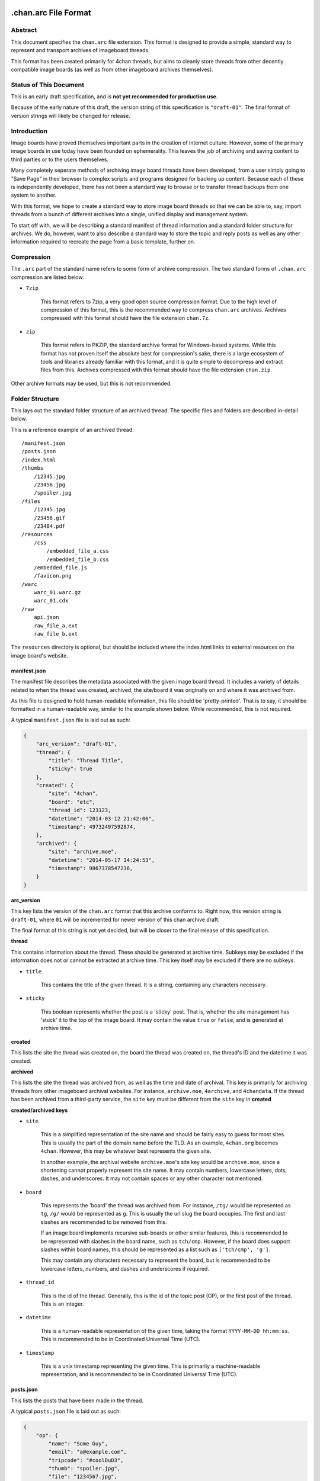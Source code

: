 .chan.arc File Format
=====================

Abstract
--------
This document specifies the ``chan.arc`` file extension. This format is designed to provide a simple, standard way to represent and transport archives of imageboard threads.

This format has been created primarily for 4chan threads, but aims to cleanly store threads from other decently compatible image boards (as well as from other imageboard archives themselves).

Status of This Document
-----------------------
This is an early draft specification, and is **not yet recommended for production use**.

Because of the early nature of this draft, the version string of this specification is ``"draft-01"``. The final format of version strings will likely be changed for release.

Introduction
------------
Image boards have proved themselves important parts in the creation of internet culture. However, some of the primary image boards in use today have been founded on ephemerality. This leaves the job of archiving and saving content to third parties or to the users themselves.

Many completely seperate methods of archiving image board threads have been developed, from a user simply going to "Save Page" in their browser to complex scripts and programs designed for backing up content. Because each of these is independently developed, there has not been a standard way to browse or to transfer thread backups from one system to another.

With this format, we hope to create a standard way to store image board threads so that we can be able to, say, import threads from a bunch of different archives into a single, unified display and management system.

To start off with, we will be describing a standard manifest of thread information and a standard folder structure for archives. We do, however, want to also describe a standard way to store the topic and reply posts as well as any other information required to recreate the page from a basic template, further on.

Compression
-----------
The ``.arc`` part of the standard name refers to some form of archive compression. The two standard forms of ``.chan.arc`` compression are listed below:

* ``7zip``

    This format refers to 7zip, a very good open source compression format. Due to the high level of compression of this format, this is the recommended way to compress ``chan.arc`` archives. Archives compressed with this format should have the file extension ``chan.7z``.

* ``zip``

    This format refers to PKZIP, the standard archive format for Windows-based systems. While this format has not proven itself the absolute best for compression's sake, there is a large ecosystem of tools and libraries already familiar with this format, and it is quite simple to decompress and extract files from this. Archives compressed with this format should have the file extension ``chan.zip``.

Other archive formats may be used, but this is not recommended.

Folder Structure
----------------
This lays out the standard folder structure of an archived thread. The specific files and folders are described in-detail below.

This is a reference example of an archived thread::

    /manifest.json
    /posts.json
    /index.html
    /thumbs
        /12345.jpg
        /23456.jpg
        /spoiler.jpg
    /files
        /12345.jpg
        /23456.gif
        /23484.pdf
    /resources
        /css
            /embedded_file_a.css
            /embedded_file_b.css
        /embedded_file.js
        /favicon.png
    /warc
        warc_01.warc.gz
        warc_01.cdx
    /raw
        api.json
        raw_file_a.ext
        raw_file_b.ext

The ``resources`` directory is optional, but should be included where the index.html links to external resources on the image board's website.

manifest.json
^^^^^^^^^^^^^
The manifest file describes the metadata associated with the given image board thread. It includes a variety of details related to when the thread was created, archived, the site/board it was originally on and where it was archived from.

As this file is designed to hold human-readable information, this file should be 'pretty-printed'. That is to say, it should be formatted in a human-readable way, similar to the example shown below. While recommended, this is not required.

A typical ``manifest.json`` file is laid out as such:

.. code:: json

    {
        "arc_version": "draft-01",
        "thread": {
            "title": "Thread Title",
            "sticky": true
        },
        "created": {
            "site": "4chan",
            "board": "etc",
            "thread_id": 123123,
            "datetime": "2014-03-12 21:42:06",
            "timestamp": 49732497592874,
        },
        "archived": {
            "site": "archive.moe",
            "datetime": "2014-05-17 14:24:53",
            "timestamp": 9867378547236,
        }
    }

**arc_version**

This key lists the version of the ``chan.arc`` format that this archive conforms to. Right now, this version string is ``draft-01``, where ``01`` will be incremented for newer version of this chan archive draft.

The final format of this string is not yet decided, but will be closer to the final release of this specification.

**thread**

This contains information about the thread. These should be generated at archive time. Subkeys may be excluded if the information does not or cannot be extracted at archive time. This key itself may be excluded if there are no subkeys.

* ``title``

    This contains the title of the given thread. It is a string, containing any characters necessary.

* ``sticky``

    This boolean represents whether the post is a 'sticky' post. That is, whether the site management has 'stuck' it to the top of the image board. It may contain the value ``true`` or ``false``, and is generated at archive time.

**created**

This lists the site the thread was created on, the board the thread was created on, the thread's ID and the datetime it was created.

**archived**

This lists the site the thread was archived from, as well as the time and date of archival. This key is primarily for archiving threads from other imageboard archival websites. For instance, ``archive.moe``, ``4archive``, and ``4chandata``. If the thread has been archived from a third-party service, the ``site`` key must be different from the ``site`` key in **created**

**created/archived keys**

* ``site``

    This is a simplified representation of the site name and should be fairly easy to guess for most sites. This is usually the part of the domain name before the TLD. As an example, ``4chan.org`` becomes ``4chan``. However, this may be whatever best represents the given site.

    In another example, the archival website ``archive.moe``'s site key would be ``archive.moe``, since a shortening cannot properly represent the site name. It may contain numbers, lowercase letters, dots, dashes, and underscores. It may not contain spaces or any other character not mentioned.

* ``board``

    This represents the 'board' the thread was archived from. For instance, ``/tg/`` would be represented as ``tg``, ``/g/`` would be represented as ``g``. This is usually the url slug the board occupies. The first and last slashes are recommended to be removed from this.

    If an image board implements recursive sub-boards or other similar features, this is recommended to be represented with slashes in the board name, such as ``tch/cmp``. However, if the board does support slashes within board names, this should be represented as a list such as ``['tch/cmp', 'g']``.

    This may contain any characters necessary to represent the board, but is recommended to be lowercase letters, numbers, and dashes and underscores if required.

* ``thread_id``

    This is the id of the thread. Generally, this is the id of the topic post (OP), or the first post of the thread. This is an integer.

* ``datetime``

    This is a human-readable representation of the given time, taking the format ``YYYY-MM-DD hh:mm:ss``. This is recommended to be in Coordinated Universal Time (UTC).

* ``timestamp``

    This is a unix timestamp representing the given time. This is primarily a machine-readable representation, and is recommended to be in Coordinated Universal Time (UTC).


posts.json
^^^^^^^^^^
This lists the posts that have been made in the thread.

A typical ``posts.json`` file is laid out as such:

.. code:: json

    {
        "op": {
            "name": "Some Guy",
            "email": "a@example.com",
            "tripcode": "#coolDuD3",
            "thumb": "spoiler.jpg",
            "file": "1234567.jpg",
            "post_id": 1234567,
            "content": "Does anyone else enjoy imageboard archiving?"
        },
        "replies": [
            {
                "name": "Anonymous",
                "post_id": 1234568,
                "content": "No, go away"
            },
            {
                "name": "Anonymous",
                "post_id": 1234583,
                "thumb": "spoiler.jpg",
                "file": "1234583.jpg",
                "content": "Oh cool, another archivist! >>1234568 is just lame"
            },
            {
                "name": "Anonymous",
                "post_id": 1234624,
                "thumb": "mediatype-pdf.jpg",
                "file": "paper.pdf",
                "content": "Look at this cool paper on archiving!"
            },
            {
                "name": "Anonymous",
                "post_id": 142,
                "supplier": "archive.moe",
                "content": "This is a nice old thread!"
            }
        ]
    }

* ``op``

    This contains a post object containing information about the post that created the thread. These may be excluded if the information does not exist or cannot be extracted, but this is not recommended. The subkeys are detailed below.

* ``replies``

    This contains a list of post objects, in sequential order from the earliest reply to the latest reply, representing what was posted in the thread.

A post object can contain the following keys:

    * ``name``

        This key contains what is in the ``name`` field of the topic post of the thread. This is a string, and can contain any characters the original site supports in its name field.

    * ``email``

        This key contains what is in the ``email`` field of the topic post of the thread. This is a string, and can contain any characters the original site supports in its name field. It is important to note that this may contain a string that is not a valid email address. This is by design, as some sites let users post with this in their email field.

    * ``tripcode``

        This key contains what the ``tripcode`` of the topic post of the thread is displayed as. This may contain a standard tripcode or a secure tripcode, depending on what is supported by the base site and what the post contains. This is a string that can contain any characters necessary to represent the generated tripcode, but is expected to conform to standard tripcode formats. Leading and trailing whitespace should be stripped from this field.

    * ``post_id``

        This key contains the identifier given to this post by the source image board. This may be board or imageboard-specific, depending on how the source imageboard specifies its psot IDs. This is expected to contain an integer, but if a string is necessary to represent the specific board's style of post IDs, that is also allowed.

    * ``thumb``

        This key contains the filename of the thumbnail attached to this post. This is the name the thumb will be found under in the ``thumbs/`` folder.

    * ``file``

        This key contains the filename of the file attached to this post. This is the name the file will be found under in the ``files/`` folder.

    * ``supplier``

        Some imageboard archives allow posting on their archived versions of threads, after the thread has been deleted from the source imageboard. For instance, after archiving a thread on ``archive.example``, that website may allow its users to post on the threads they have archived. This is often called 'ghost mode' or names similar.

        If a post has been added on/by a provider that is not the original source of the thread, this key shall contain the ``site`` identifier of where the post originated. (Site identifiers are specified above, in the ``manifest.json`` section)

    * ``content``

        This key contains the content of this post in HTML format.

        Inter-board and links to other imageboards' threads are very transient – most of them not having a specified lifetime. The links to other threads on the same or on different image boards shall have their ``href`` attribute replaced with a ``chan:`` URI representing the same content. For instance, if a link in content originally points to ``http://boards.4chan.org/etc/thread/123234/something#263543``, it shall be replaced with the standardised ``chan://4chan/etc/123234#263543``. These are rewritten to valid URLs on creation of the ``index.html``. For exact specifications, please see the `chan URI Specification <chan-uri-spec.rst>`_.

        Because of the disjointed nature of the way imageboards implement things like greentext, spoilers, and URLs, there are some standard replacements that must be made below. This is to provide conformance between different imageboard post content, and so that we can affect posts from all imageboards with one single CSS style.

        * Italics/Bold

            All tags that make the content text inside them italics/bold shall be replaced with the tags ``<emph></emph>`` and ``<strong></strong>`` respectively. If there is a tag that does both (such as a custom ``span`` tag), it shall be replaced with ``<emph><strong>`` and be closed with ``</strong></emph>``.

        * Greentext

            "Greentext", or text that is coloured green and generally starts the line with the character ``">"``, shall be represented with the tag ``<greentext></greentext>``. If there is a custom element (one that is not the ``<greentext>`` tag) whose style is to make the text inside the tag display as green, it shall be replaced with this tag.

        * Spoilered Text

            Spoilered text is text whose background and foreground both appear black. When they are hovered over, the text turns lighter and shows what the message says. These spoilers can be nested. The standard tag to represent this is ``<spoiler></spoiler>``. If there is a custom element (one that is not the ``<spoiler>`` tag) whose style is to make the text inside the tag show as a spoiler, it shall be replaced with this tag.




index.html
^^^^^^^^^^
This is a purely human-readable file. It is created at archive time, and is essentially a download of the thread HTML with resource URLs (pointing towards the original site) replaced with ones pointing towards our created ``/resources/`` folder instead. If this is not possible to due the nature of the site, this should be created at archive time from something like a template – anything that lets users double-click this file and browse the thread from the archive folder.

files/
^^^^^^
This folder contains the original files posted in the thread (on most imageboards, these are images). This folder may be excluded, but this is not recommended as it takes value away from the archive. Files in this folder will be named from the post ID followed by the file extension of the image, unless they are special files as described below.

If there are special post files, an example being board or imageboard-specific spoiler files that are linked in the thread, they may be named ``spoiler.ext``, ``spoiler-something.ext``, or whatever best represents the file. They must be put these in this folder if a post object in ``posts.json`` will refer to these in their ``image`` key.

Keep in mind that the files attached to posts are not restricted to image content. Some image boards let users attach files of other formats such as ``webm``, ``pdf``, ``mp3`` to their posts, and these may exist in this folder as well.

thumbs/
^^^^^^^
This folder contains the original thumbnails posted in the thread. This folder must be included if possible. Images in this folder will be named by the post ID followed by the file extension of the image.

However, if there are special thumbnails, such as board or imageboard-specific spoiler thumbs that are linked in the thread, they may be named ``spoiler.ext``, ``spoiler-something.ext``, or whatever best represents the file. They must be put these in this folder if a post object in ``posts.json`` will refer to these in their ``thumb`` key.

resources/
^^^^^^^^^^
This folder contains resources linked by the ``index.html`` file. This folder may have subdirectories. It is only recommended to create subdirectories if the created folder will have more than a single file. The recommended subdirectories include ``css``, ``js``, and ``images``. If the favicon is a single file, it should be put in the root ``resources/`` directory as shown. If there are multiple favicon files, they should be put in a ``resources/favicons/`` folder.

warc/
^^^^^
This folder is for storing files in the Web ARChive file format. These files may take any file name deemed appropriate, depending on how the archiver downloads and stores these files. Storing WARC files allow external archives such as the `Wayback Machine <http://archive.org/web/>`_ to import thread information and allow users to browse the thread exactly as it existed at archive time. This directory and storing WARC files is recommended, but not required.

raw/
^^^^
This folder is for storing files which may be of use and importance, but are not described in this specification. It is also for storing files which have been described, but are site-specific and do not have widespread enough adoption to warrant putting them in another location.

**List of files officially available under the raw/ directory**

* ``api.json`` (4chan)


Unfinished
==========
This specification is still in heavy development. There are many other things we need to store, and other pieces of information we need to generate for these to be extremely useful.

